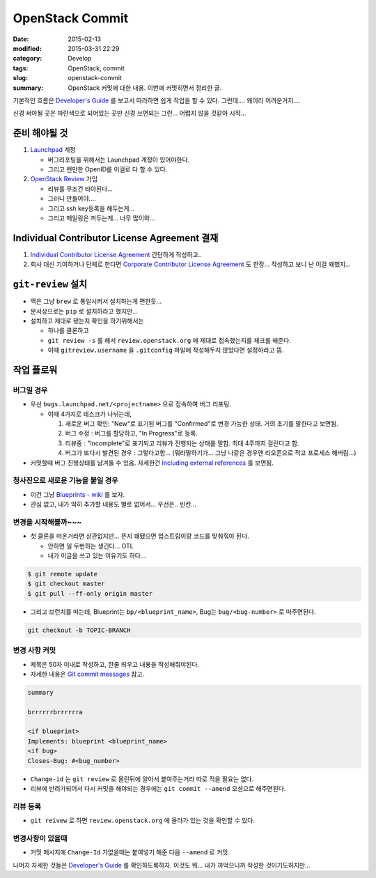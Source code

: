 OpenStack Commit
================

:date:      2015-02-13
:modified:  2015-03-31 22:29
:category:  Develop
:tags:      OpenStack, commit
:slug:      openstack-commit
:summary:   OpenStack 커밋에 대한 내용. 이번에 커멋히면서 정리한 글.

기본적인 흐름은 `Developer's Guide`_ 를 보고서 따라하면 쉽게 작업을 할 수 있다.
그런데.... 왜이리 어려운거지....

.. _Developer's Guide: http://docs.openstack.org/infra/manual/developers.html

.. |code review| image:: http://docs.openstack.org/infra/manual/_images/code_review.png

신경 써야될 곳은 파란색으로 되어있는 곳만 신경 쓰면되는 그런... 어렵지 않을
것같아 시작...


준비 해야될 것
-----------------

#. Launchpad_ 계정

   * 버그리포팅을 위해서는 Launchpad 계정이 있어야한다.
   * 그리고 왠만한 OpenID를 이걸로 다 할 수 있다.

#. `OpenStack Review`_ 가입

   * 리뷰를 무조건 타야된다...
   * 그러니 만들어야....
   * 그리고 ssh key등록을 해두는게...
   * 그리고 메일링은 꺼두는게... 너무 많이와...

.. _Launchpad: https://launchpad.net/+login
.. _OpenStack Review: https://review.openstack.org


Individual Contributor License Agreement 결재
-------------------------------------------------------

#. `Individual Contributor License Agreement`_ 간단하게 작성하고..

#. 회사 대신 기여하거나 단체로 한다면 `Corporate Contributor License Agreement`_
   도 한장... 작성하고 보니 난 이걸 왜했지...

.. _Individual Contributor License Agreement: https://review.openstack.org/#/settings/agreements
.. _Corporate Contributor License Agreement:  https://secure.echosign.com/public/hostedForm?formid=56JUVGT95E78X5


``git-review`` 설치
---------------------

* 맥은 그냥 ``brew`` 로 통일시켜서 설치하는게 편한듯...
* 문서상으로는 ``pip`` 로 설치하라고 했지만...
* 설치하고 제대로 됐는지 확인을 하기위해서는

  - 하나를 클론하고
  - ``git review -s`` 를 해서 ``review.openstack.org`` 에 제대로 접속했는지를 체크를
    해준다.
  - 이때 ``gitreview.username`` 을 ``.gitconfig`` 파일에 작성해두지 않았다면
    설정하라고 뜸.


작업 플로워
-----------

버그일 경우
~~~~~~~~~~~

* 우선 ``bugs.launchpad.net/<projectname>`` 으로 접속하여 버그 리포팅.

  - 이때 4가지로 테스크가 나뉘는데,

    #. 새로운 버그 확인: "New"로 표기된 버그를 "Confirmed"로 변경 가능한 상태.
       거의 초기를 말한다고 보면됨.
    #. 버그 수정 : 버그를 할당하고, "In Progress"로 등록.
    #. 리뷰중 : "Incomplete"로 표기되고 리뷰가 진행되는 상태를 말함. 최대
       4주까지 걸린다고 함.
    #. 버그가 또다시 발견된 경우 : 그렇다고함... (뭐라말하기가... 그냥 나같은
       경우엔 리오픈으로 적고 프로세스 해버림...)

* 커밋할때 버그 진행상태를 남겨둘 수 있음. 자세한건 `Including external
  references`_ 를 보면됨.

.. _Including external references:
   https://wiki.openstack.org/wiki/GitCommitMessages#Including_external_references


청사진으로 새로운 기능을 붙일 경우
~~~~~~~~~~~~~~~~~~~~~~~~~~~~~~~~~~~

* 이건 그냥 `Blueprints - wiki`_ 를 보자.
* 관심 없고, 내가 딱히 추가할 내용도 별로 없어서... 우선은.. 빈칸...

.. _Blueprints - wiki: https://wiki.openstack.org/wiki/Blueprints


변경을 시작해볼까~~~
~~~~~~~~~~~~~~~~~~~~

* 첫 클론을 떠온거라면 상관없지만... 뜬지 꽤됐으면 업스트림이랑 코드를 맞춰줘야
  된다.

  - 안하면 일 두번하는 생긴다... OTL
  - 내가 이글을 쓰고 있는 이유기도 하다...

.. code:: bash

   $ git remote update
   $ git checkout master
   $ git pull --ff-only origin master

* 그리고 브런치를 따는데, Blueprint는 ``bp/<blueprint_name>``, Bug는
  ``bug/<bug-number>`` 로 따주면된다.

.. code:: bash

   git checkout -b TOPIC-BRANCH


변경 사항 커밋
~~~~~~~~~~~~~~

* 제목은 50자 이내로 작성하고, 한줄 띄우고 내용을 작성해줘야된다. 
* 자세한 내용은 `Git commit messages`_ 참고.
  
.. _Git commit messages: https://wiki.openstack.org/wiki/GitCommitMessages

.. code:: text
   
   summary

   brrrrrrbrrrrrra
   
   <if blueprint>
   Implements: blueprint <blueprint_name>
   <if bug>
   Closes-Bug: #<bug_number>

* ``Change-id`` 는 ``git review`` 로 올린뒤에 알아서 붙여주는거라 따로 적을 필요는
  없다.
* 리뷰에 반려가되어서 다시 커밋을 해야되는 경우에는 ``git commit --amend``
  오셤으로 해주면된다.

리뷰 등록 
~~~~~~~~~

* ``git reivew`` 로 하면 ``review.openstack.org`` 에 올라가 있는 것을 확인할 수
  있다.


변경사항이 있을때 
~~~~~~~~~~~~~~~~~

* 커밋 메시지에 ``Change-Id`` 가없을때는 붙여넣기 해준 다음 ``--amend`` 로 커밋.


나머지 자세한 것들은 `Developer's Guide`_ 를 확인하도록하자. 이것도 뭐... 내가
까먹으니까 작성한 것이기도하지만...
